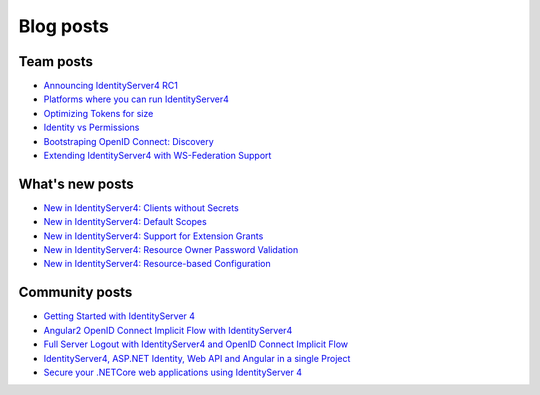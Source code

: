 Blog posts
==========

Team posts
^^^^^^^^^^
* `Announcing IdentityServer4 RC1 <https://leastprivilege.com/2016/09/06/identityserver4-rc1/>`_
* `Platforms where you can run IdentityServer4 <https://leastprivilege.com/2017/01/15/platforms-where-you-can-run-identityserver4/>`_ 
* `Optimizing Tokens for size <https://leastprivilege.com/2016/12/14/optimizing-identity-tokens-for-size/>`_
* `Identity vs Permissions <https://leastprivilege.com/2016/12/16/identity-vs-permissions/>`_
* `Bootstraping OpenID Connect: Discovery <https://leastprivilege.com/2017/01/06/bootstrapping-openid-connect-discovery/>`_
* `Extending IdentityServer4 with WS-Federation Support <https://leastprivilege.com/2017/03/03/extending-identityserver4-with-ws-federation-support/>`_

What's new posts
^^^^^^^^^^^^^^^^
* `New in IdentityServer4: Clients without Secrets <https://leastprivilege.com/2016/09/13/new-in-identityserver4-clients-without-secrets/>`_
* `New in IdentityServer4: Default Scopes <https://leastprivilege.com/2016/09/14/new-in-identityserver4-default-scopes/>`_
* `New in IdentityServer4: Support for Extension Grants <https://leastprivilege.com/2016/09/20/new-in-identityserver4-support-for-extension-grants/>`_
* `New in IdentityServer4: Resource Owner Password Validation <https://leastprivilege.com/2016/09/29/new-in-identityserver4-resource-owner-password-validation/>`_
* `New in IdentityServer4: Resource-based Configuration <https://leastprivilege.com/2016/12/01/new-in-identityserver4-resource-based-configuration/>`_

Community posts
^^^^^^^^^^^^^^^
* `Getting Started with IdentityServer 4 <https://www.scottbrady91.com/Identity-Server/Getting-Started-with-IdentityServer-4>`_
* `Angular2 OpenID Connect Implicit Flow with IdentityServer4 <https://damienbod.com/2016/03/02/angular2-openid-connect-implicit-flow-with-identityserver4/>`_
* `Full Server Logout with IdentityServer4 and OpenID Connect Implicit Flow <https://damienbod.com/2016/09/16/full-server-logout-with-identityserver4-and-openid-connect-implicit-flow/>`_
* `IdentityServer4, ASP.NET Identity, Web API and Angular in a single Project <https://damienbod.com/2016/10/01/identityserver4-webapi-and-angular2-in-a-single-asp-net-core-project/>`_
* `Secure your .NETCore web applications using IdentityServer 4 <https://social.technet.microsoft.com/wiki/contents/articles/37169.secure-your-netcore-web-applications-using-identityserver-4.aspx>`_